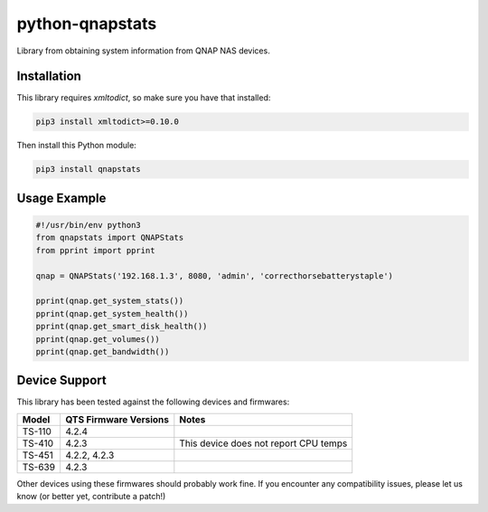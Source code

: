 ================
python-qnapstats
================

.. image:: https://img.shields.io/travis/colinodell/python-qnapstats/master.svg?style=flat-square
   :target: https://travis-ci.org/colinodell/python-qnapstats
   :alt: Build Status
.. image:: https://img.shields.io/pypi/pyversions/qnapstats.svg?style=flat-square
   :target: https://pypi.python.org/pypi/qnapstats
   :alt: Supported Python Versions

Library from obtaining system information from QNAP NAS devices.

Installation
============

This library requires `xmltodict`, so make sure you have that installed:

.. code-block:: bash

    pip3 install xmltodict>=0.10.0

Then install this Python module:

.. code-block:: bash

    pip3 install qnapstats

Usage Example
=============

.. code-block:: python

    #!/usr/bin/env python3
    from qnapstats import QNAPStats
    from pprint import pprint
    
    qnap = QNAPStats('192.168.1.3', 8080, 'admin', 'correcthorsebatterystaple')
    
    pprint(qnap.get_system_stats())
    pprint(qnap.get_system_health())
    pprint(qnap.get_smart_disk_health())
    pprint(qnap.get_volumes())
    pprint(qnap.get_bandwidth())

Device Support
==============

This library has been tested against the following devices and firmwares:

+--------+-----------------------+---------------------------------------+
| Model  | QTS Firmware Versions | Notes                                 |
+========+=======================+=======================================+
| TS-110 | 4.2.4                 |                                       |
+--------+-----------------------+---------------------------------------+
| TS-410 | 4.2.3                 | This device does not report CPU temps |
+--------+-----------------------+---------------------------------------+
| TS-451 | 4.2.2, 4.2.3          |                                       |
+--------+-----------------------+---------------------------------------+
| TS-639 | 4.2.3                 |                                       |
+--------+-----------------------+---------------------------------------+

Other devices using these firmwares should probably work fine.
If you encounter any compatibility issues, please let us know (or better yet, contribute a patch!)
